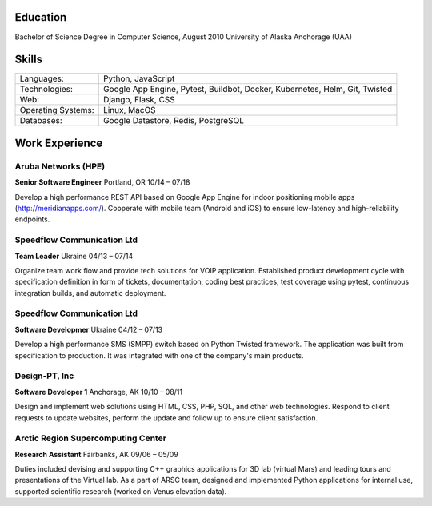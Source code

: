 Education
=========
Bachelor of Science Degree in Computer Science, August 2010
University of Alaska Anchorage (UAA)

Skills
======
==================   ===========================================================================
Languages:           Python, JavaScript
Technologies:        Google App Engine, Pytest, Buildbot, Docker, Kubernetes, Helm, Git, Twisted
Web:                 Django, Flask, CSS
Operating Systems:   Linux, MacOS
Databases:           Google Datastore, Redis, PostgreSQL
==================   ===========================================================================

Work Experience
===============

Aruba Networks (HPE)
--------------------
**Senior Software Engineer**    Portland, OR    10/14 – 07/18

Develop a high performance REST API based on Google App Engine for indoor positioning mobile apps (http://meridianapps.com/).
Cooperate with mobile team (Android and iOS) to ensure low-latency and high-reliability endpoints.

Speedflow Communication Ltd
---------------------------
**Team Leader**    Ukraine    04/13 – 07/14

Organize team work flow and provide tech solutions for VOIP application. Established product development cycle with
specification definition in form of tickets, documentation, coding best practices, test coverage using pytest,
continuous integration builds, and automatic deployment.

Speedflow Communication Ltd
---------------------------
**Software Developmer**    Ukraine    04/12 – 07/13

Develop a high performance SMS (SMPP) switch based on Python Twisted framework. The application was built from
specification to production. It was integrated with one of the company's main products.

Design-PT, Inc
--------------
**Software Developer 1**    Anchorage, AK    10/10 – 08/11

Design and implement web solutions using HTML, CSS, PHP, SQL, and other web technologies. Respond to client requests
to update websites, perform the update and follow up to ensure client satisfaction.

Arctic Region Supercomputing Center
------------------------------------
**Research Assistant**    Fairbanks, AK    09/06 – 05/09

Duties included devising and supporting C++ graphics applications for 3D lab (virtual Mars) and leading tours and
presentations of the Virtual lab. As a part of ARSC team, designed and implemented Python applications for internal
use, supported scientific research (worked on Venus elevation data).